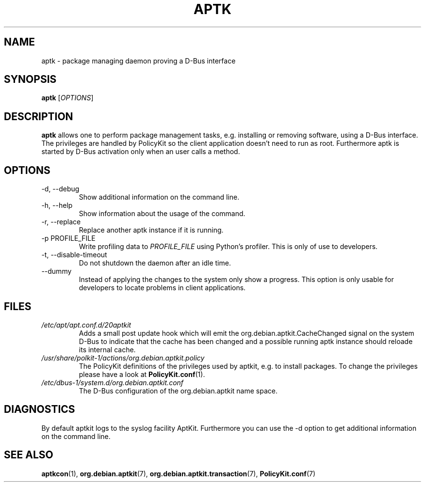 .\" groff -man -Tascii foo.1
.TH APTK 1 "December 2009" aptkit "User manual"
.SH NAME
aptk \- package managing daemon proving a D-Bus interface
.SH SYNOPSIS
.B aptk
.RI [ OPTIONS ]
.SH DESCRIPTION
.B aptk
allows one to perform package management tasks, e.g. installing or removing
software, using a D-Bus interface. The privileges are handled by PolicyKit
so the client application doesn't need to run as root. Furthermore aptk is
started by D-Bus activation only when an user calls a method.
.SH OPTIONS
.IP "-d, --debug"
Show additional information on the command line.
.IP "-h, --help"
Show information about the usage of the command.
.IP "-r, --replace"
Replace another aptk instance if it is running.
.IP "-p PROFILE_FILE"
Write profiling data to
.I PROFILE_FILE
using Python's profiler. This is only of use to developers.
.IP "-t, --disable-timeout"
Do not shutdown the daemon after an idle time.
.IP "--dummy"
Instead of applying the changes to the system only show a progress. This option is only usable for developers to locate problems in client applications.
.SH FILES
.TP
.I /etc/apt/apt.conf.d/20aptkit
Adds a small post update hook which will emit the org.debian.aptkit.CacheChanged signal on the system D-Bus to indicate that the cache has been changed and a possible running aptk instance should reloade its internal cache.
.TP
.I /usr/share/polkit-1/actions/org.debian.aptkit.policy
The PolicyKit definitions of the privileges used by aptkit, e.g. to install packages. To change the privileges please have a look at 
.BR PolicyKit.conf (1).
.TP
.I /etc/dbus-1/system.d/org.debian.aptkit.conf
The D-Bus configuration of the org.debian.aptkit name space.
.SH DIAGNOSTICS
By default aptkit logs to the syslog facility AptKit. Furthermore you 
can use the -d option to get additional information on the command line.
.SH SEE ALSO
.BR aptkcon (1),
.BR org.debian.aptkit (7),
.BR org.debian.aptkit.transaction (7),
.BR PolicyKit.conf (7)
